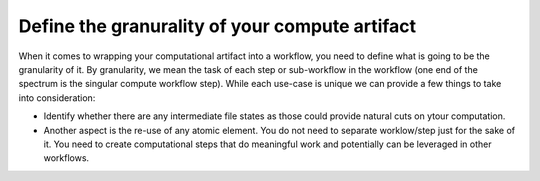 Define the granurality of your compute artifact
_________________________________________________
When it comes to wrapping your computational artifact into a 
workflow, you need to define what is going to be the granularity 
of it. By granularity, we mean the task of each step or 
sub-workflow in the workflow (one end of the spectrum is the 
singular compute workflow step). While each use-case is unique 
we can provide a few things to take into consideration:

* Identify whether there are any intermediate file states 
  as those could provide natural cuts on ytour computation.
* Another aspect is the re-use of any atomic element. You 
  do not need to separate worklow/step just for the sake of it. 
  You need to create computational steps that do meaningful work 
  and potentially can be leveraged in other workflows.